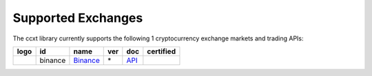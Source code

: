 Supported Exchanges
===================

The ccxt library currently supports the following 1 cryptocurrency exchange markets and trading APIs:

+----------------------+-----------+-------------------------------------------------------+-------+---------------------------------------------------------------------------------------------------+--------------------+
|        logo          | id        | name                                                  | ver   | doc                                                                                               | certified          |
+======================+===========+=======================================================+=======+===================================================================================================+====================+
| |binance|            | binance   | `Binance <https://www.binance.com/?ref=10205187>`__   | \*    | `API <https://github.com/binance-exchange/binance-official-api-docs/blob/master/rest-api.md>`__   | |CCXT Certified|   |
+----------------------+-----------+-------------------------------------------------------+-------+---------------------------------------------------------------------------------------------------+--------------------+

.. |binance| image:: https://user-images.githubusercontent.com/1294454/29604020-d5483cdc-87ee-11e7-94c7-d1a8d9169293.jpg
   :target: https://www.binance.com/?ref=10205187
.. |CCXT Certified| image:: https://img.shields.io/badge/CCXT-certified-green.svg
   :target: https://github.com/ccxt/ccxt/wiki/Certification
